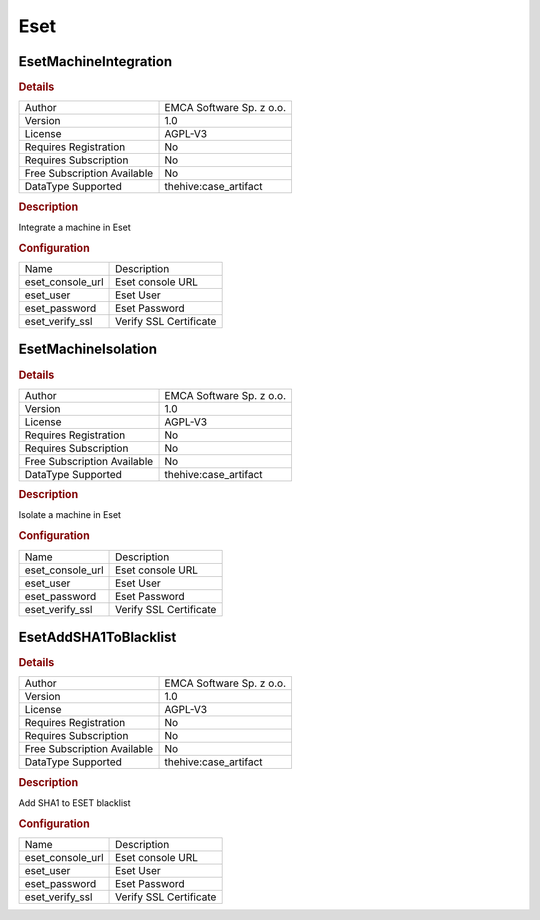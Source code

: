 Eset
====

EsetMachineIntegration
----------------------

.. rubric:: Details

===========================  ========================
Author                       EMCA Software Sp. z o.o.
Version                      1.0
License                      AGPL-V3
Requires Registration        No
Requires Subscription        No
Free Subscription Available  No
DataType Supported           thehive:case_artifact
===========================  ========================

.. rubric:: Description

Integrate a machine in Eset

.. rubric:: Configuration

================  ======================
Name              Description
eset_console_url  Eset console URL
eset_user         Eset User
eset_password     Eset Password
eset_verify_ssl   Verify SSL Certificate
================  ======================


EsetMachineIsolation
--------------------

.. rubric:: Details

===========================  ========================
Author                       EMCA Software Sp. z o.o.
Version                      1.0
License                      AGPL-V3
Requires Registration        No
Requires Subscription        No
Free Subscription Available  No
DataType Supported           thehive:case_artifact
===========================  ========================

.. rubric:: Description

Isolate a machine in Eset

.. rubric:: Configuration

================  ======================
Name              Description
eset_console_url  Eset console URL
eset_user         Eset User
eset_password     Eset Password
eset_verify_ssl   Verify SSL Certificate
================  ======================


EsetAddSHA1ToBlacklist
----------------------

.. rubric:: Details

===========================  ========================
Author                       EMCA Software Sp. z o.o.
Version                      1.0
License                      AGPL-V3
Requires Registration        No
Requires Subscription        No
Free Subscription Available  No
DataType Supported           thehive:case_artifact
===========================  ========================

.. rubric:: Description

Add SHA1 to ESET blacklist

.. rubric:: Configuration

================  ======================
Name              Description
eset_console_url  Eset console URL
eset_user         Eset User
eset_password     Eset Password
eset_verify_ssl   Verify SSL Certificate
================  ======================

